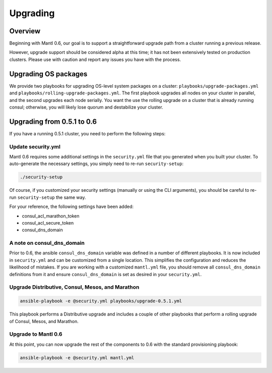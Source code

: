 Upgrading
=========

Overview
--------

Beginning with Mantl 0.6,  our goal is to support a straightforward upgrade path
from a cluster running a previous release.

However, upgrade support should be considered alpha at this time; it has not
been extensively tested on production clusters. Please use with caution and
report any issues you have with the process.

Upgrading OS packages
---------------------

We provide two playbooks for upgrading OS-level system packages on a cluster:
``playbooks/upgrade-packages.yml`` and ``playbooks/rolling-upgrade-packages.yml``.
The first playbook upgrades all nodes on your cluster in parallel, and the
second upgrades each node serially. You want the use the rolling upgrade on a
cluster that is already running consul; otherwise, you will likely lose quorum
and destabilize your cluster.

Upgrading from 0.5.1 to 0.6
---------------------------

If you have a running 0.5.1 cluster, you need to perform the following steps:

Update security.yml
~~~~~~~~~~~~~~~~~~~

Mantl 0.6 requires some additional settings in the ``security.yml`` file that
you generated when you built your cluster. To auto-generate the necessary
settings, you simply need to re-run ``security-setup``:

.. code-block:: shell

  ./security-setup

Of course, if you customized your security settings (manually or using the CLI
arguments), you should be careful to re-run ``security-setup`` the same way.

For your reference, the following settings have been added:

* consul_acl_marathon_token
* consul_acl_secure_token
* consul_dns_domain

A note on consul_dns_domain
~~~~~~~~~~~~~~~~~~~~~~~~~~~

Prior to 0.6, the ansible ``consul_dns_domain`` variable was defined in a number
of different playbooks. It is now included in ``security.yml`` and can be
customized from a single location. This simplifies the configuration and reduces
the likelihood of mistakes. If you are working with a customized
``mantl.yml`` file, you should remove all ``consul_dns_domain`` definitions
from it and ensure ``consul_dns_domain`` is set as desired in your
``security.yml``.

Upgrade Distributive, Consul, Mesos, and Marathon
~~~~~~~~~~~~~~~~~~~~~~~~~~~~~~~~~~~~~~~~~~~~~~~~~

.. code-block:: shell

  ansible-playbook -e @security.yml playbooks/upgrade-0.5.1.yml

This playbook performs a Distributive upgrade and includes a couple of other
playbooks that perform a rolling upgrade of Consul, Mesos, and Marathon.

Upgrade to Mantl 0.6
~~~~~~~~~~~~~~~~~~~~

At this point, you can now upgrade the rest of the components to 0.6 with the
standard provisioning playbook:

.. code-block:: shell

  ansible-playbook -e @security.yml mantl.yml
